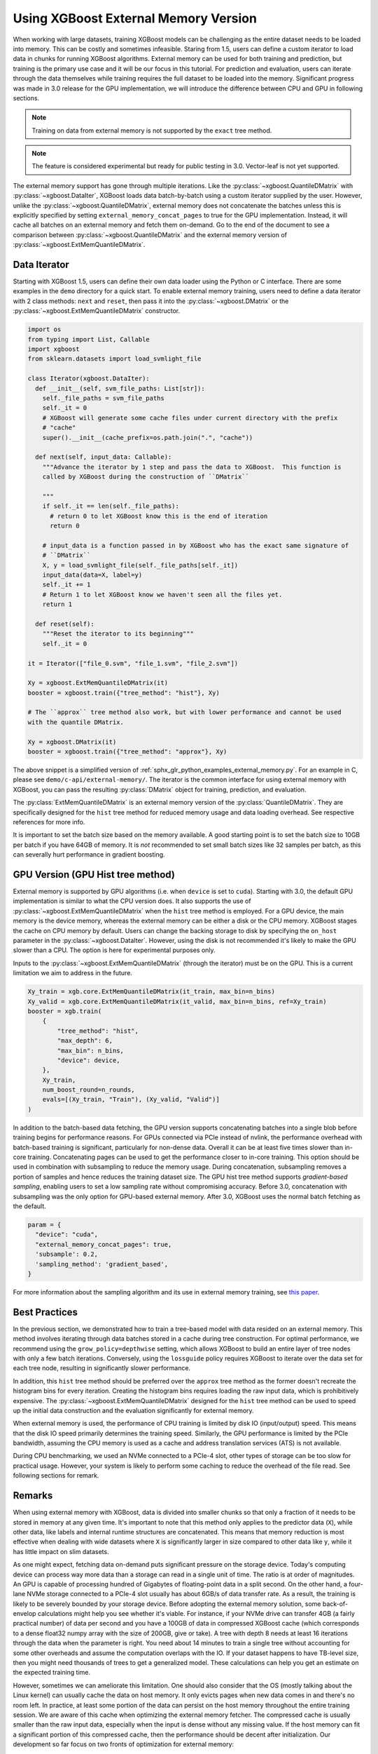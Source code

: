 #####################################
Using XGBoost External Memory Version
#####################################

When working with large datasets, training XGBoost models can be challenging as the entire
dataset needs to be loaded into memory. This can be costly and sometimes
infeasible. Staring from 1.5, users can define a custom iterator to load data in chunks
for running XGBoost algorithms. External memory can be used for both training and
prediction, but training is the primary use case and it will be our focus in this
tutorial. For prediction and evaluation, users can iterate through the data themselves
while training requires the full dataset to be loaded into the memory. Significant
progress was made in 3.0 release for the GPU implementation, we will introduce the
difference between CPU and GPU in following sections.

.. note::

   Training on data from external memory is not supported by the ``exact`` tree method.

.. note::

   The feature is considered experimental but ready for public testing in 3.0. Vector-leaf
   is not yet supported.

The external memory support has gone through multiple iterations. Like the
:py:class:`~xgboost.QuantileDMatrix` with :py:class:`~xgboost.DataIter`, XGBoost loads
data batch-by-batch using a custom iterator supplied by the user. However, unlike the
:py:class:`~xgboost.QuantileDMatrix`, external memory does not concatenate the batches
unless this is explicitly specified by setting ``external_memory_concat_pages`` to true
for the GPU implementation. Instead, it will cache all batches on an external memory and
fetch them on-demand.  Go to the end of the document to see a comparison between
:py:class:`~xgboost.QuantileDMatrix` and the external memory version of
:py:class:`~xgboost.ExtMemQuantileDMatrix`.

*************
Data Iterator
*************

Starting with XGBoost 1.5, users can define their own data loader using the Python or C
interface. There are some examples in the ``demo`` directory for a quick start. To enable
external memory training, users need to define a data iterator with 2 class methods:
``next`` and ``reset``, then pass it into the :py:class:`~xgboost.DMatrix` or the
:py:class:`~xgboost.ExtMemQuantileDMatrix` constructor.

.. code-block:: python

  import os
  from typing import List, Callable
  import xgboost
  from sklearn.datasets import load_svmlight_file

  class Iterator(xgboost.DataIter):
    def __init__(self, svm_file_paths: List[str]):
      self._file_paths = svm_file_paths
      self._it = 0
      # XGBoost will generate some cache files under current directory with the prefix
      # "cache"
      super().__init__(cache_prefix=os.path.join(".", "cache"))

    def next(self, input_data: Callable):
      """Advance the iterator by 1 step and pass the data to XGBoost.  This function is
      called by XGBoost during the construction of ``DMatrix``

      """
      if self._it == len(self._file_paths):
        # return 0 to let XGBoost know this is the end of iteration
        return 0

      # input_data is a function passed in by XGBoost who has the exact same signature of
      # ``DMatrix``
      X, y = load_svmlight_file(self._file_paths[self._it])
      input_data(data=X, label=y)
      self._it += 1
      # Return 1 to let XGBoost know we haven't seen all the files yet.
      return 1

    def reset(self):
      """Reset the iterator to its beginning"""
      self._it = 0

  it = Iterator(["file_0.svm", "file_1.svm", "file_2.svm"])

  Xy = xgboost.ExtMemQuantileDMatrix(it)
  booster = xgboost.train({"tree_method": "hist"}, Xy)

  # The ``approx`` tree method also work, but with lower performance and cannot be used
  with the quantile DMatrix.

  Xy = xgboost.DMatrix(it)
  booster = xgboost.train({"tree_method": "approx"}, Xy)

The above snippet is a simplified version of :ref:`sphx_glr_python_examples_external_memory.py`.
For an example in C, please see ``demo/c-api/external-memory/``. The iterator is the
common interface for using external memory with XGBoost, you can pass the resulting
:py:class:`DMatrix` object for training, prediction, and evaluation.

The :py:class:`ExtMemQuantileDMatrix` is an external memory version of the
:py:class:`QuantileDMatrix`. They are specifically designed for the ``hist`` tree method
for reduced memory usage and data loading overhead. See respective references for more
info.

It is important to set the batch size based on the memory available. A good starting point
is to set the batch size to 10GB per batch if you have 64GB of memory. It is *not*
recommended to set small batch sizes like 32 samples per batch, as this can severally hurt
performance in gradient boosting.

**********************************
GPU Version (GPU Hist tree method)
**********************************

External memory is supported by GPU algorithms (i.e. when ``device`` is set to
``cuda``). Starting with 3.0, the default GPU implementation is similar to what the CPU
version does. It also supports the use of :py:class:`~xgboost.ExtMemQuantileDMatrix` when
the ``hist`` tree method is employed. For a GPU device, the main memory is the device
memory, whereas the external memory can be either a disk or the CPU memory. XGBoost stages
the cache on CPU memory by default. Users can change the backing storage to disk by
specifying the ``on_host`` parameter in the :py:class:`~xgboost.DataIter`. However, using
the disk is not recommended it's likely to make the GPU slower than a CPU. The option is
here for experimental purposes only.

Inputs to the :py:class:`~xgboost.ExtMemQuantileDMatrix` (through the iterator) must be on
the GPU. This is a current limitation we aim to address in the future.

.. code-block:: python

    Xy_train = xgb.core.ExtMemQuantileDMatrix(it_train, max_bin=n_bins)
    Xy_valid = xgb.core.ExtMemQuantileDMatrix(it_valid, max_bin=n_bins, ref=Xy_train)
    booster = xgb.train(
	{
	    "tree_method": "hist",
	    "max_depth": 6,
	    "max_bin": n_bins,
	    "device": device,
	},
	Xy_train,
	num_boost_round=n_rounds,
	evals=[(Xy_train, "Train"), (Xy_valid, "Valid")]
    )

In addition to the batch-based data fetching, the GPU version supports concatenating
batches into a single blob before training begins for performance reasons. For GPUs
connected via PCIe instead of nvlink, the performance overhead with batch-based training
is significant, particularly for non-dense data. Overall it can be at least five times
slower than in-core training. Concatenating pages can be used to get the performance
closer to in-core training. This option should be used in combination with subsampling to
reduce the memory usage. During concatenation, subsampling removes a portion of samples
and hence reduces the training dataset size. The GPU hist tree method supports
`gradient-based sampling`, enabling users to set a low sampling rate without compromising
accuracy. Before 3.0, concatenation with subsampling was the only option for GPU-based
external memory. After 3.0, XGBoost uses the normal batch fetching as the default.

.. code-block:: python

  param = {
    "device": "cuda",
    "external_memory_concat_pages": true,
    'subsample': 0.2,
    'sampling_method': 'gradient_based',
  }

For more information about the sampling algorithm and its use in external memory training,
see `this paper <https://arxiv.org/abs/2005.09148>`_.


**************
Best Practices
**************

In the previous section, we demonstrated how to train a tree-based model with data resided
on an external memory. This method involves iterating through data batches stored in a
cache during tree construction. For optimal performance, we recommend using the
``grow_policy=depthwise`` setting, which allows XGBoost to build an entire layer of tree
nodes with only a few batch iterations. Conversely, using the ``lossguide`` policy
requires XGBoost to iterate over the data set for each tree node, resulting in
significantly slower performance.

In addition, this ``hist`` tree method should be preferred over the ``approx`` tree method
as the former doesn't recreate the histogram bins for every iteration. Creating the
histogram bins requires loading the raw input data, which is prohibitively expensive. The
:py:class:`~xgboost.ExtMemQuantileDMatrix` designed for the ``hist`` tree method can be
used to speed up the initial data construction and the evaluation significantly for
external memory.

When external memory is used, the performance of CPU training is limited by disk IO
(input/output) speed. This means that the disk IO speed primarily determines the training
speed. Similarly, the GPU performance is limited by the PCIe bandwidth, assuming the CPU
memory is used as a cache and address translation services (ATS) is not available.

During CPU benchmarking, we used an NVMe connected to a PCIe-4 slot, other types of
storage can be too slow for practical usage. However, your system is likely to perform
some caching to reduce the overhead of the file read. See following sections for remark.

.. _ext_remarks:

*******
Remarks
*******

When using external memory with XGBoost, data is divided into smaller chunks so that only
a fraction of it needs to be stored in memory at any given time. It's important to note
that this method only applies to the predictor data (``X``), while other data, like labels
and internal runtime structures are concatenated. This means that memory reduction is most
effective when dealing with wide datasets where ``X`` is significantly larger in size
compared to other data like ``y``, while it has little impact on slim datasets.

As one might expect, fetching data on-demand puts significant pressure on the storage
device. Today's computing device can process way more data than a storage can read in a
single unit of time. The ratio is at order of magnitudes. An GPU is capable of processing
hundred of Gigabytes of floating-point data in a split second. On the other hand, a
four-lane NVMe storage connected to a PCIe-4 slot usually has about 6GB/s of data transfer
rate. As a result, the training is likely to be severely bounded by your storage
device. Before adopting the external memory solution, some back-of-envelop calculations
might help you see whether it's viable. For instance, if your NVMe drive can transfer 4GB
(a fairly practical number) of data per second and you have a 100GB of data in compressed
XGBoost cache (which corresponds to a dense float32 numpy array with the size of 200GB,
give or take). A tree with depth 8 needs at least 16 iterations through the data when the
parameter is right. You need about 14 minutes to train a single tree without accounting
for some other overheads and assume the computation overlaps with the IO. If your dataset
happens to have TB-level size, then you might need thousands of trees to get a generalized
model. These calculations can help you get an estimate on the expected training time.

However, sometimes we can ameliorate this limitation. One should also consider that the OS
(mostly talking about the Linux kernel) can usually cache the data on host memory. It only
evicts pages when new data comes in and there's no room left. In practice, at least some
portion of the data can persist on the host memory throughout the entire training
session. We are aware of this cache when optimizing the external memory fetcher. The
compressed cache is usually smaller than the raw input data, especially when the input is
dense without any missing value. If the host memory can fit a significant portion of this
compressed cache, then the performance should be decent after initialization. Our
development so far focus on two fronts of optimization for external memory:

- Avoid iterating through the data whenever appropriate.
- If the OS can cache the data, the performance should be close to in-core training.

Starting with XGBoost 2.0, the implementation of external memory uses ``mmap``. It is not
tested against system errors like disconnected network devices (`SIGBUS`). In the face of
a bus error, you will see a hard crash and need to clean up the cache files. If the
training session might take a long time and you are using solutions like NVMe-oF, we
recommend checkpointing your model periodically. Also, it's worth noting that most tests
have been conducted on Linux distributions.

Another important point to keep in mind is that creating the initial cache for XGBoost may
take some time. The interface to external memory is through custom iterators, which we can
not assume to be thread-safe. Therefore, initialization is performed sequentially. Using
the :py:func:`~xgboost.config_context` with `verbosity=2` can give you some information on
what XGBoost is doing during the wait if you don't mind the extra output.

*******************************
Compared to the QuantileDMatrix
*******************************

Passing an iterator to the :py:class:`~xgboost.QuantileDMatrix` enables direct
construction of :py:class:`~xgboost.QuantileDMatrix` with data chunks. On the other hand,
if it's passed to the :py:class:`~xgboost.DMatrix` or the
:py:class:`~xgboost.ExtMemQuantileDMatrix`, it instead enables the external memory
feature. The :py:class:`~xgboost.QuantileDMatrix` concatenates the data in memory after
compression and doesn't fetch data during training. On the other hand, the external memory
:py:class:`~xgboost.DMatrix` (:py:class:`~xgboost.ExtMemQuantileDMatrix`) fetches data
batches from external memory on-demand.  Use the :py:class:`~xgboost.QuantileDMatrix`
(with iterator if necessary) when you can fit most of your data in memory. For many
platforms, the training speed can be an order of magnitude faster than using external
memory.

****************
Text File Inputs
****************

.. warning::

   This is the original form of external memory support before 1.5 and is now deprecated,
   users are encouraged to use custom data iterator instead.

There is no big difference between using external memory version of text input and the
in-memory version of text input.  The only difference is the filename format.

The external memory version takes in the following `URI
<https://en.wikipedia.org/wiki/Uniform_Resource_Identifier>`_ format:

.. code-block:: none

  filename?format=libsvm#cacheprefix

The ``filename`` is the normal path to LIBSVM format file you want to load in, and
``cacheprefix`` is a path to a cache file that XGBoost will use for caching preprocessed
data in binary form.

To load from csv files, use the following syntax:

.. code-block:: none

  filename.csv?format=csv&label_column=0#cacheprefix

where ``label_column`` should point to the csv column acting as the label.

If you have a dataset stored in a file similar to ``demo/data/agaricus.txt.train`` with LIBSVM
format, the external memory support can be enabled by:

.. code-block:: python

  dtrain = DMatrix('../data/agaricus.txt.train?format=libsvm#dtrain.cache')

XGBoost will first load ``agaricus.txt.train`` in, preprocess it, then write to a new file named
``dtrain.cache`` as an on disk cache for storing preprocessed data in an internal binary format.  For
more notes about text input formats, see :doc:`/tutorials/input_format`.

For CLI version, simply add the cache suffix, e.g. ``"../data/agaricus.txt.train?format=libsvm#dtrain.cache"``.

